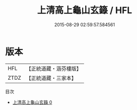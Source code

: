 #+TITLE: 上清高上龜山玄籙 / HFL

#+DATE: 2015-08-29 02:59:57.584561
* 版本
 |       HFL|【正統道藏・涵芬樓版】|
 |      ZTDZ|【正統道藏・三家本】|
目次
 - [[file:KR5g0203_000.txt][上清高上龜山玄籙 0]]
